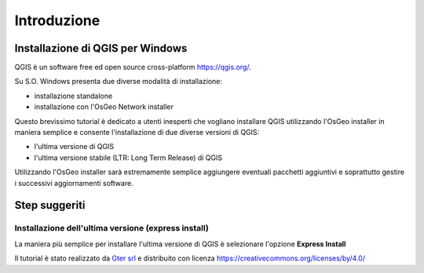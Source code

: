 Introduzione
==================

Installazione di QGIS per Windows
------------------------------------------
QGIS è un software free ed open source cross-platform https://qgis.org/. 

Su S.O. Windows presenta due diverse modalità di installazione:

* installazione standalone 
* installazione con l'OsGeo Network installer

.. image:: img/qgis0.PNG


Questo brevissimo tutorial è dedicato a utenti inesperti che vogliano installare QGIS utilizzando l'OsGeo installer in maniera semplice e consente 
l'installazione di due diverse versioni di QGIS:

* l'ultima versione di QGIS
* l'ultima versione stabile (LTR: Long Term Release) di QGIS

Utilizzando l'OsGeo installer sarà estremamente semplice aggiungere eventuali pacchetti aggiuntivi e soprattutto gestire i successivi aggiornamenti 
software.


Step suggeriti
--------------------------------------------


Installazione dell'ultima versione (express install)
**************************************************************
La maniera più semplice per installare l'ultima versione di QGIS è selezionare l'opzione **Express Install**

.. image:: img/01.PNG


.. image:: img/02.PNG


.. image:: img/03.PNG


.. image:: img/04.PNG


.. image:: img/05.PNG






Il tutorial è stato realizzato da `Gter srl`_  e distribuito con licenza https://creativecommons.org/licenses/by/4.0/











.. _Gter srl: https://www.gter.it
